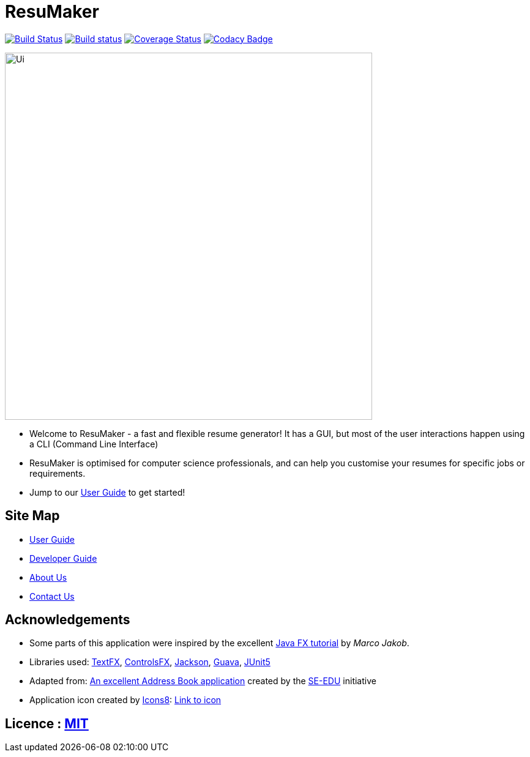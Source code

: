 = ResuMaker

ifdef::env-github,env-browser[:relfileprefix: docs/]

https://travis-ci.org/CS2103-AY1819S1-W17-1/main[image:https://travis-ci.org/CS2103-AY1819S1-W17-1/main.svg?branch=master["Build Status", link="https://travis-ci.org/CS2103-AY1819S1-W17-1/main"]]
https://ci.appveyor.com/project/anubh-v/main-6mx97[image:https://ci.appveyor.com/api/projects/status/7ge0ty51hokyqkpy/branch/master?svg=true[Build status]]
https://coveralls.io/github/CS2103-AY1819S1-W17-1/main?branch=master[image:https://coveralls.io/repos/github/CS2103-AY1819S1-W17-1/main/badge.svg?branch=master[Coverage Status]]
https://www.codacy.com/app/anubh-v/main?utm_source=github.com&amp;utm_medium=referral&amp;utm_content=CS2103-AY1819S1-W17-1/main&amp;utm_campaign=Badge_Grade[image:https://api.codacy.com/project/badge/Grade/a03ee3703b9b464da2449893052e8532[Codacy Badge]]

ifdef::env-github[]
image::docs/images/Ui.png[width="600"]
endif::[]

ifndef::env-github[]
image::images/Ui.png[width="600"]
endif::[]

* Welcome to ResuMaker - a fast and flexible resume generator! It has a GUI, but most of the user interactions happen using a CLI (Command Line Interface)
* ResuMaker is optimised for computer science professionals, and can help you customise your resumes for specific jobs or requirements.
* Jump to our <<UserGuide#, User Guide>> to get started!

== Site Map

* <<UserGuide#, User Guide>>
* <<DeveloperGuide#, Developer Guide>>
* <<AboutUs#, About Us>>
* <<ContactUs#, Contact Us>>

== Acknowledgements

* Some parts of this application were inspired by the excellent http://code.makery.ch/library/javafx-8-tutorial/[Java FX tutorial] by
_Marco Jakob_.
* Libraries used: https://github.com/TestFX/TestFX[TextFX], https://bitbucket.org/controlsfx/controlsfx/[ControlsFX], https://github.com/FasterXML/jackson[Jackson], https://github.com/google/guava[Guava], https://github.com/junit-team/junit5[JUnit5]
* Adapted from: https://github.com/se-edu/addressbook-level4[An excellent Address Book application] created by the https://se-edu.github.io/[SE-EDU] initiative
* Application icon created by https://icons8.com/[Icons8]: https://icons8.com/icon/20471/client-base/[Link to icon]

== Licence : link:LICENSE[MIT]
